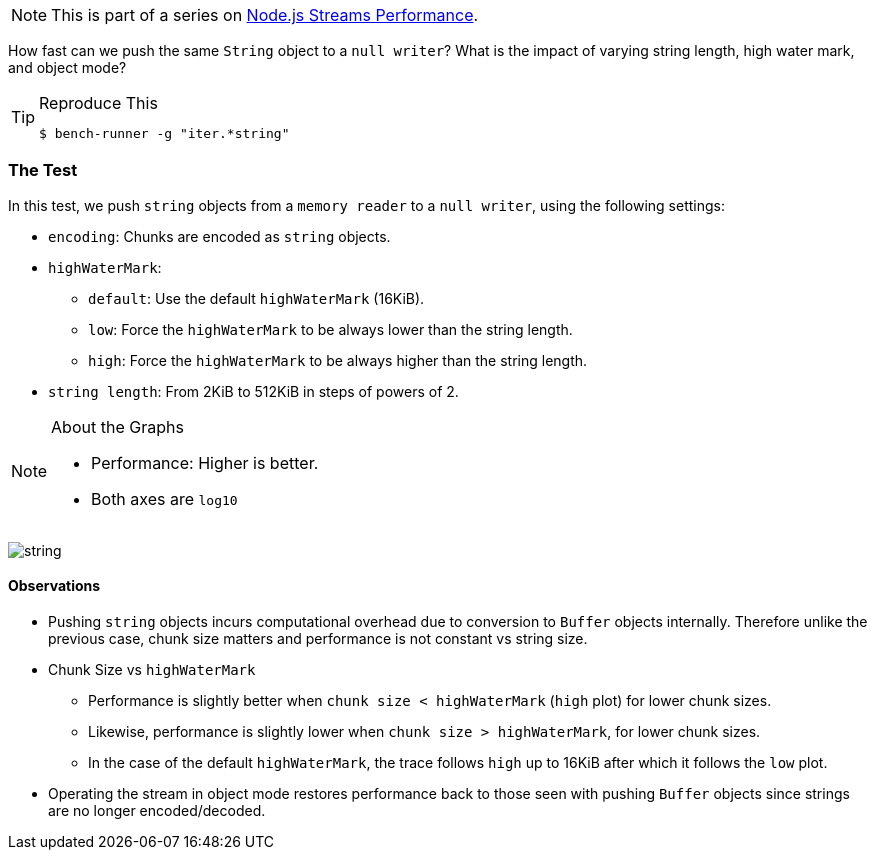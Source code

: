 
NOTE: This is part of a series on http://vperi.com/2017/07/03/node-js-streams-performance[Node.js Streams Performance].

[.address]
How fast can we push the same `String` object to a `null writer`? What is the impact of varying string length, high water mark, and object mode?

[TIP]
====
.Reproduce This
```javascript
$ bench-runner -g "iter.*string"
```
====

=== The Test
In this test, we push `string` objects from a `memory reader` to a `null writer`, using the following settings:

* `encoding`: Chunks are encoded as `string` objects.
* `highWaterMark`:
  ** `default`: Use the default `highWaterMark` (16KiB).
  ** `low`: Force the `highWaterMark` to be always lower than the string length.
  ** `high`: Force the `highWaterMark` to be always higher than the string length.
* `string length`: From 2KiB to 512KiB in steps of powers of 2.

[NOTE]
====
.About the Graphs
- Performance: Higher is better.
- Both axes are `log10`
====

//image:https://plot.ly/~venkatperi/54.png?share_key=v5tedK2yTPAGb9skUqw0JL[string]
image:54.png[string]

==== Observations
* Pushing `string` objects incurs computational overhead due to conversion to `Buffer` objects internally. Therefore unlike the previous case, chunk size matters and performance is not constant vs string size.
* Chunk Size vs `highWaterMark`
 ** Performance is slightly better when `chunk size < highWaterMark` (`high` plot) for lower chunk sizes.
 ** Likewise, performance is slightly lower when `chunk size > highWaterMark`, for lower chunk sizes.
 ** In the case of the default `highWaterMark`, the trace follows `high` up to 16KiB after which it follows the `low` plot.

* Operating the stream in object mode restores performance back to those seen with pushing `Buffer` objects since strings are no longer encoded/decoded.
